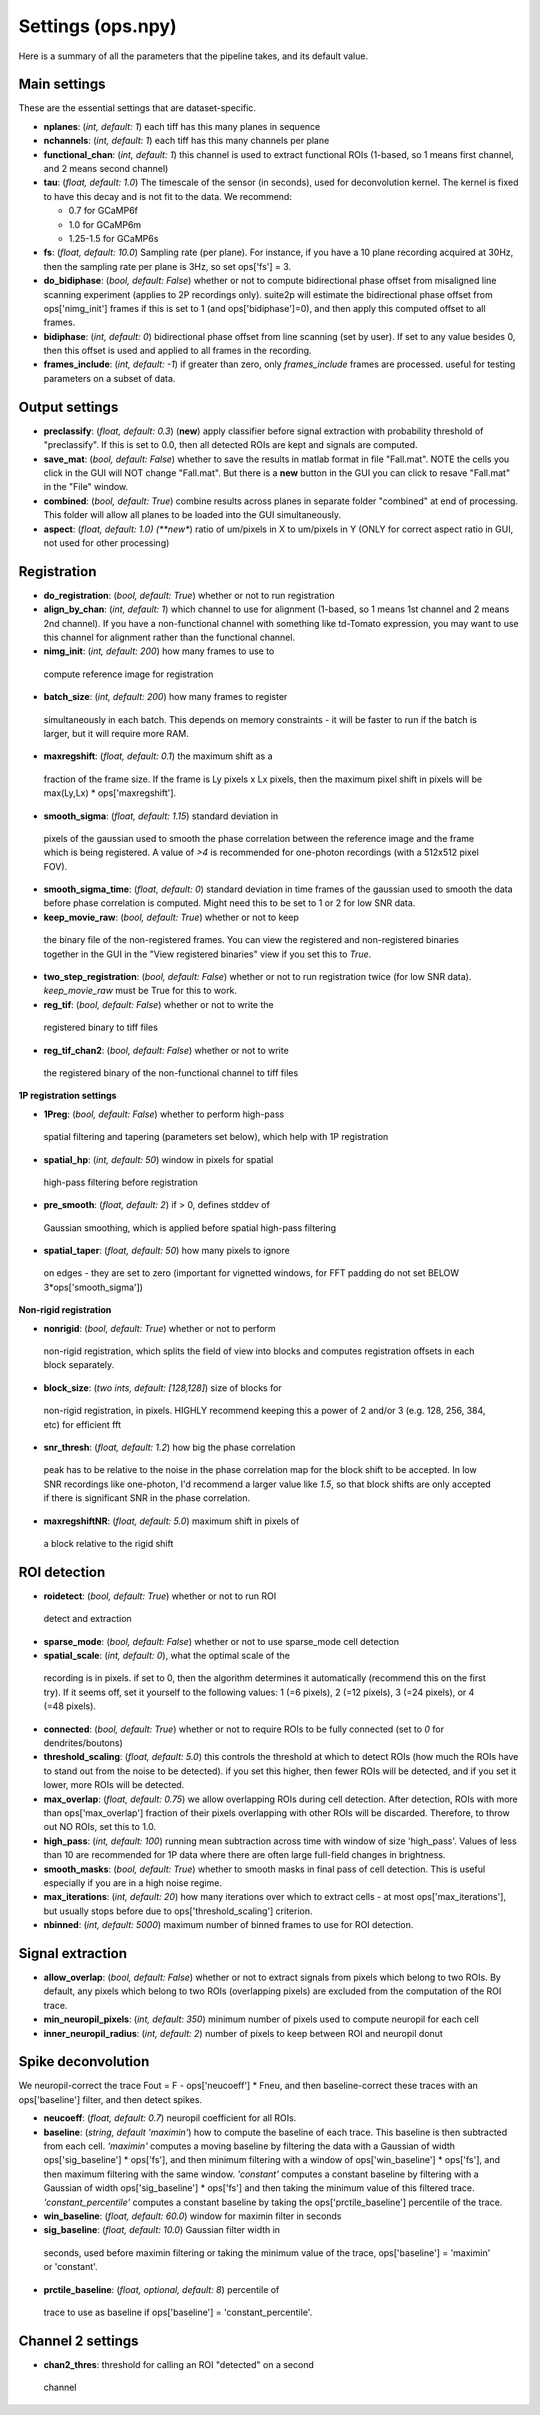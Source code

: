 Settings (ops.npy)
------------------

Here is a summary of all the parameters that the pipeline takes, and its
default value.

Main settings
~~~~~~~~~~~~~

These are the essential settings that are dataset-specific.

-  **nplanes**: (*int, default: 1*) each tiff has this many planes in
   sequence

-  **nchannels**: (*int, default: 1*) each tiff has this many channels
   per plane

-  **functional_chan**: (*int, default: 1*) this channel is used to
   extract functional ROIs (1-based, so 1 means first channel, and 2
   means second channel)

-  **tau**: (*float, default: 1.0*) The timescale of the sensor (in
   seconds), used for deconvolution kernel. The kernel is fixed to have
   this decay and is not fit to the data. We recommend:

   -  0.7 for GCaMP6f
   -  1.0 for GCaMP6m
   -  1.25-1.5 for GCaMP6s

-  **fs**: (*float, default: 10.0*) Sampling rate (per plane). For
   instance, if you have a 10 plane recording acquired at 30Hz, then the
   sampling rate per plane is 3Hz, so set ops['fs'] = 3.

-  **do_bidiphase**: (*bool, default: False*) whether or not to compute
   bidirectional phase offset from misaligned line scanning experiment
   (applies to 2P recordings only). suite2p will estimate the
   bidirectional phase offset from ops['nimg_init'] frames if this is
   set to 1 (and ops['bidiphase']=0), and then apply this computed
   offset to all frames.

-  **bidiphase**: (*int, default: 0*) bidirectional phase offset from
   line scanning (set by user). If set to any value besides 0, then this
   offset is used and applied to all frames in the recording.

- **frames_include**: (*int, default: -1*) if greater than zero, only *frames_include* frames are processed. useful for testing parameters on a subset of data.

Output settings
~~~~~~~~~~~~~~~

-  **preclassify**: (*float, default: 0.3*) (**new**) apply classifier
   before signal extraction with probability threshold of "preclassify".
   If this is set to 0.0, then all detected ROIs are kept and signals
   are computed.

-  **save_mat**: (*bool, default: False*) whether to save the results in
   matlab format in file "Fall.mat". NOTE the cells you click in the GUI
   will NOT change "Fall.mat". But there is a **new** button in the GUI
   you can click to resave "Fall.mat" in the "File" window.

-  **combined**: (*bool, default: True*) combine results across planes
   in separate folder "combined" at end of processing. This folder will
   allow all planes to be loaded into the GUI simultaneously.

-  **aspect**: (*float, default: 1.0) (**new**) ratio of um/pixels in X
   to um/pixels in Y (ONLY for correct aspect ratio in GUI, not used for
   other processing)

Registration
~~~~~~~~~~~~

-  **do_registration**: (*bool, default: True*) whether or not to run
   registration

-  **align_by_chan**: (*int, default: 1*) which channel to use for
   alignment (1-based, so 1 means 1st channel and 2 means 2nd channel).
   If you have a non-functional channel with something like td-Tomato
   expression, you may want to use this channel for alignment rather
   than the functional channel.

-  **nimg_init**: (*int, default: 200*) how many frames to use to
 compute reference image for registration

-  **batch_size**: (*int, default: 200*) how many frames to register
  simultaneously in each batch. This depends on memory constraints - it
  will be faster to run if the batch is larger, but it will require
  more RAM.

-  **maxregshift**: (*float, default: 0.1*) the maximum shift as a
  fraction of the frame size. If the frame is Ly pixels x Lx pixels,
  then the maximum pixel shift in pixels will be max(Ly,Lx) \*
  ops['maxregshift'].

-  **smooth_sigma**: (*float, default: 1.15*) standard deviation in
  pixels of the gaussian used to smooth the phase correlation between
  the reference image and the frame which is being registered. A value
  of *>4* is recommended for one-photon recordings (with a 512x512
  pixel FOV).

- **smooth_sigma_time**: (*float, default: 0*) standard deviation in time frames
  of the gaussian used to smooth the data before phase correlation is computed.
  Might need this to be set to 1 or 2 for low SNR data.

-  **keep_movie_raw**: (*bool, default: True*) whether or not to keep
  the binary file of the non-registered frames. You can view the
  registered and non-registered binaries together in the GUI in the
  "View registered binaries" view if you set this to *True*.

- **two_step_registration**: (*bool, default: False*) whether or not to run
  registration twice (for low SNR data). *keep_movie_raw* must be True for this
  to work.

-  **reg_tif**: (*bool, default: False*) whether or not to write the
  registered binary to tiff files

-  **reg_tif_chan2**: (*bool, default: False*) whether or not to write
  the registered binary of the non-functional channel to tiff files

**1P registration settings**

-  **1Preg**: (*bool, default: False*) whether to perform high-pass
  spatial filtering and tapering (parameters set below), which help
  with 1P registration

-  **spatial_hp**: (*int, default: 50*) window in pixels for spatial
  high-pass filtering before registration

-  **pre_smooth**: (*float, default: 2*) if > 0, defines stddev of
  Gaussian smoothing, which is applied before spatial high-pass
  filtering

-  **spatial_taper**: (*float, default: 50*) how many pixels to ignore
  on edges - they are set to zero (important for vignetted windows, for
  FFT padding do not set BELOW 3*ops['smooth_sigma'])

**Non-rigid registration**

-  **nonrigid**: (*bool, default: True*) whether or not to perform
  non-rigid registration, which splits the field of view into blocks
  and computes registration offsets in each block separately.

-  **block_size**: (*two ints, default: [128,128]*) size of blocks for
  non-rigid registration, in pixels. HIGHLY recommend keeping this a
  power of 2 and/or 3 (e.g. 128, 256, 384, etc) for efficient fft

-  **snr_thresh**: (*float, default: 1.2*) how big the phase correlation
  peak has to be relative to the noise in the phase correlation map for
  the block shift to be accepted. In low SNR recordings like
  one-photon, I'd recommend a larger value like *1.5*, so that block
  shifts are only accepted if there is significant SNR in the phase
  correlation.

-  **maxregshiftNR**: (*float, default: 5.0*) maximum shift in pixels of
  a block relative to the rigid shift

ROI detection
~~~~~~~~~~~~~

-  **roidetect**: (*bool, default: True*) whether or not to run ROI
  detect and extraction

-  **sparse_mode**: (*bool, default: False*) whether or not to use sparse_mode cell detection

-  **spatial_scale**: (*int, default: 0*), what the optimal scale of the
  recording is in pixels. if set to 0, then the algorithm determines it
  automatically (recommend this on the first try). If it seems off, set it yourself to the following values:
  1 (=6 pixels), 2 (=12 pixels), 3 (=24 pixels), or 4 (=48 pixels).

-  **connected**: (*bool, default: True*) whether or not to require ROIs
   to be fully connected (set to *0* for dendrites/boutons)

-  **threshold_scaling**: (*float, default: 5.0*) this controls the
   threshold at which to detect ROIs (how much the ROIs have to stand
   out from the noise to be detected). if you set this higher, then
   fewer ROIs will be detected, and if you set it lower, more ROIs will
   be detected.

-  **max_overlap**: (*float, default: 0.75*) we allow overlapping ROIs
   during cell detection. After detection, ROIs with more than
   ops['max_overlap'] fraction of their pixels overlapping with other
   ROIs will be discarded. Therefore, to throw out NO ROIs, set this to
   1.0.

-  **high_pass**: (*int, default: 100*) running mean subtraction across
   time with window of size 'high_pass'. Values of less than 10 are
   recommended for 1P data where there are often large full-field
   changes in brightness.

-  **smooth_masks**: (*bool, default: True*) whether to smooth masks in
   final pass of cell detection. This is useful especially if you are in
   a high noise regime.

-  **max_iterations**: (*int, default: 20*) how many iterations over
   which to extract cells - at most ops['max_iterations'], but usually
   stops before due to ops['threshold_scaling'] criterion.

-  **nbinned**: (*int, default: 5000*) maximum number of binned frames
   to use for ROI detection.

Signal extraction
~~~~~~~~~~~~~~~~~

-  **allow_overlap**: (*bool, default: False*) whether or not to extract
   signals from pixels which belong to two ROIs. By default, any pixels
   which belong to two ROIs (overlapping pixels) are excluded from the
   computation of the ROI trace.

-  **min_neuropil_pixels**: (*int, default: 350*) minimum number of
   pixels used to compute neuropil for each cell

-  **inner_neuropil_radius**: (*int, default: 2*) number of pixels to
   keep between ROI and neuropil donut

Spike deconvolution
~~~~~~~~~~~~~~~~~~~

We neuropil-correct the trace Fout = F - ops['neucoeff'] \* Fneu, and
then baseline-correct these traces with an ops['baseline'] filter, and
then detect spikes.

-  **neucoeff**: (*float, default: 0.7*) neuropil coefficient for all
   ROIs.

-  **baseline**: (*string, default 'maximin'*) how to compute the
   baseline of each trace. This baseline is then subtracted from each
   cell. *'maximin'* computes a moving baseline by filtering the data
   with a Gaussian of width ops['sig_baseline'] \* ops['fs'], and then
   minimum filtering with a window of ops['win_baseline'] \* ops['fs'],
   and then maximum filtering with the same window. *'constant'*
   computes a constant baseline by filtering with a Gaussian of width
   ops['sig_baseline'] \* ops['fs'] and then taking the minimum value of
   this filtered trace. *'constant_percentile'* computes a constant
   baseline by taking the ops['prctile_baseline'] percentile of the
   trace.

-  **win_baseline**: (*float, default: 60.0*) window for maximin filter
   in seconds

-  **sig_baseline**: (*float, default: 10.0*) Gaussian filter width in
  seconds, used before maximin filtering or taking the minimum value of
  the trace, ops['baseline'] = 'maximin' or 'constant'.

-  **prctile_baseline**: (*float, optional, default: 8*) percentile of
  trace to use as baseline if ops['baseline'] = 'constant_percentile'.

Channel 2 settings
~~~~~~~~~~~~~~~~~~

-  **chan2_thres**: threshold for calling an ROI "detected" on a second
  channel
